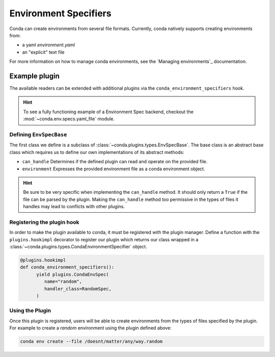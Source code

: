 ======================
Environment Specifiers
======================

Conda can create environments from several file formats. Currently, conda natively
supports creating environments from:

* a yaml `environment.yaml`
* an "explicit" text file

For more information on how to manage conda environments, see the `Managing environments`_ documentation.

Example plugin
==============

The available readers can be extended with additional plugins via the ``conda_environment_specifiers``
hook. 

.. hint::

   To see a fully functioning example of a Environment Spec backend,
   checkout the :mod:`~conda.env.specs.yaml_file` module.

.. autoapiclass:: conda.plugins.types.CondaEnvironmentSpeficier
   :members:
   :undoc-members:

.. autoapifunction:: conda.plugins.hookspec.CondaSpecs.conda_environment_specifiers

Defining ``EnvSpecBase``
------------------------
The first class we define is a subclass of :class:`~conda.plugins.types.EnvSpecBase`. The 
base class is an abstract base class which requires us to define our own implementations 
of its abstract methods:

* ``can_handle`` Determines if the defined plugin can read and operate on the provided file.
* ``environment`` Expresses the provided environment file as a conda environment object.

.. hint::
   
   Be sure to be very specific when implementing the ``can_handle`` method. It should only
   return a ``True`` if the file can be parsed by the plugin. Making the ``can_handle`` 
   method too permissive in the types of files it handles may lead to conflicts with other plugins.

Registering the plugin hook
---------------------------
In order to make the plugin available to conda, it must be registered with the plugin
manager. Define a function with the ``plugins.hookimpl`` decorator to register
our plugin which returns our class wrapped in a
:class:`~conda.plugins.types.CondaEnvironmentSpecifier` object.

.. code-block:: python

   @plugins.hookimpl
   def conda_environment_specifiers():
         yield plugins.CondaEnvSpec(
            name="random",
            handler_class=RandomSpec,
         )

Using the Plugin
----------------
Once this plugin is registered, users will be able to create environments from the 
types of files specified by the plugin. For example to create a `random` environment
using the plugin defined above:

.. code-block:: bash

   conda env create --file /doesnt/matter/any/way.random

.. _`Managing environments`:: https://pluggy.readthedocs.io/en/stable/
